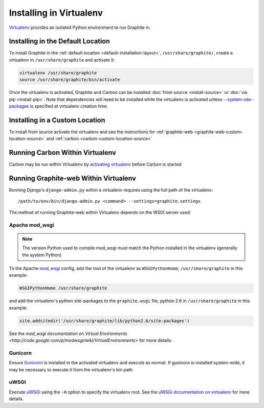 Installing in Virtualenv
========================
`Virtualenv`_ provides an isolated Python environment to run Graphite in.

Installing in the Default Location
----------------------------------
To install Graphite in the :ref:`default location <default-installation-layout>`, ``/usr/share/graphite/``,
create a virtualenv in ``/usr/share/graphite`` and activate it:

.. code-block:: none

  virtualenv /usr/share/graphite
  source /usr/share/graphite/bin/activate

Once the virtualenv is activated, Graphite and Carbon can be installed
:doc:`from source <install-source>` or :doc:`via pip <install-pip>`. Note that dependencies will
need to be installed while the virtualenv is activated unless
`--system-site-packages <http://www.virtualenv.org/en/latest/index.html#the-system-site-packages-option>`_
is specified at virtualenv creation time.

Installing in a Custom Location
-------------------------------
To install from source activate the virtualenv and see the instructions for :ref:`graphite-web <graphite-web-custom-location-source>` and :ref:`carbon <carbon-custom-location-source>`

Running Carbon Within Virtualenv
--------------------------------
Carbon may be run within Virtualenv by `activating virtualenv`_ before Carbon is started

Running Graphite-web Within Virtualenv
--------------------------------------
Running Django's ``django-admin.py`` within a virtualenv requires using the
full path of the virtualenv::

    /path/to/env/bin/django-admin.py <command> --settings=graphite.settings

The method of running Graphite-web within Virtualenv depends on the WSGI server used:

Apache mod_wsgi
^^^^^^^^^^^^^^^
.. note::

  The version Python used to compile mod_wsgi must match the Python installed in the virtualenv (generally the system Python)

To the Apache `mod_wsgi`_ config, add the root of the virtualenv as ``WSGIPythonHome``, ``/usr/share/graphite``
in this example:

.. code-block:: none

   WSGIPythonHome /usr/share/graphite

and add the virtualenv's python site-packages to the ``graphite.wsgi`` file, python 2.6 in ``/usr/share/graphite``
in this example:

.. code-block:: none

   site.addsitedir('/usr/share/graphite/lib/python2.6/site-packages')

See the `mod_wsgi documentation on Virtual Environments <http://code.google.com/p/modwsgi/wiki/VirtualEnvironments>` for more details.

Gunicorn
^^^^^^^^
Ensure `Gunicorn`_ is installed in the activated virtualenv and execute as normal. If gunicorn is
installed system-wide, it may be necessary to execute it from the virtualenv's bin path

uWSGI
^^^^^
Execute `uWSGI`_ using the ``-H`` option to specify the virtualenv root. See the `uWSGI documentation on virtualenv <http://projects.unbit.it/uwsgi/wiki/VirtualEnv>`_ for more details.


.. _activating virtualenv: http://www.virtualenv.org/en/latest/index.html#activate-script
.. _Gunicorn: http://gunicorn.org/
.. _mod_wsgi: http://code.google.com/p/modwsgi/
.. _uWSGI: http://projects.unbit.it/uwsgi
.. _Virtualenv: http://virtualenv.org/

